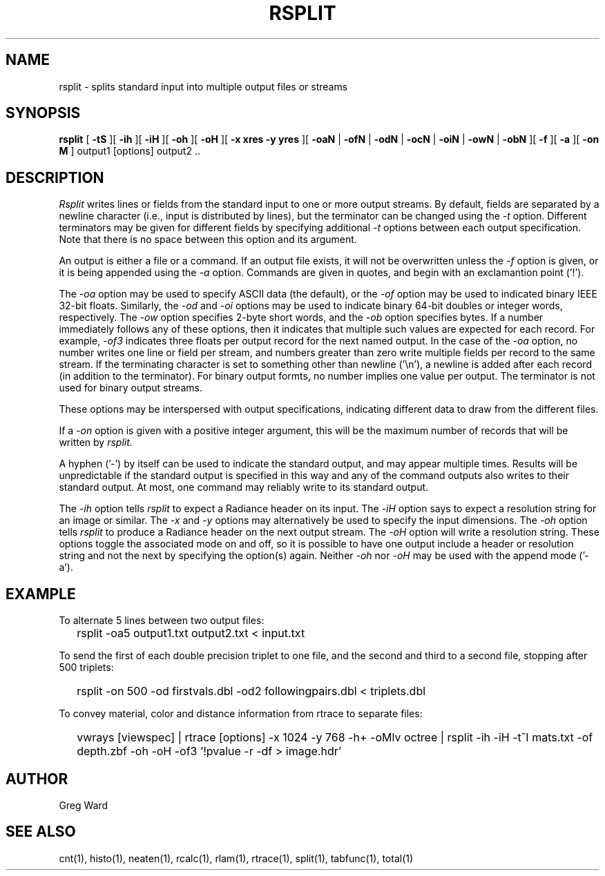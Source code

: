 .\" RCSid "$Id: rsplit.1,v 1.3 2019/07/05 15:04:20 greg Exp $"
.TH RSPLIT 1 7/8/97 RADIANCE
.SH NAME
rsplit - splits standard input into multiple output files or streams
.SH SYNOPSIS
.B rsplit
[
.B \-tS
][
.B \-ih
][
.B \-iH
][
.B \-oh
][
.B \-oH
][
.B "\-x xres \-y yres"
][
.B \-oaN
|
.B \-ofN
|
.B \-odN
|
.B \-ocN
|
.B \-oiN
|
.B \-owN
|
.B \-obN
][
.B \-f
][
.B \-a
][
.B "\-on M"
]
output1 [options] output2 ..
.SH DESCRIPTION
.I Rsplit
writes lines or fields from the standard input to one or more output
streams.
By default, fields are separated by a
newline character (i.e., input is distributed by lines),
but the terminator can be changed using the
.I \-t
option.
Different terminators may be given for different fields by specifying
additional
.I \-t
options between each output specification.
Note that there is no space between this option and its argument.
.PP
An output is either a file or a command.
If an output file exists, it will not be overwritten unless the
.I \-f
option is given, or it is being appended using the
.I \-a
option.
Commands are given in quotes, and begin with an exclamantion point ('!').
.PP
The
.I \-oa
option may be used to specify ASCII data (the default), or the
.I \-of
option may be used to indicated binary IEEE 32-bit floats.
Similarly, the
.I \-od
and
.I \-oi
options may be used to indicate binary 64-bit doubles or integer words,
respectively.
The
.I \-ow
option specifies 2-byte short words, and the
.I \-ob
option specifies bytes.
If a number immediately follows any of these options, then it
indicates that multiple such values are expected for each record.
For example,
.I \-of3
indicates three floats per output record for the next named output.
In the case of the
.I \-oa
option, no number writes one line or field per stream, and numbers
greater than zero write multiple fields per record to the same stream.
If the terminating character is set to something other than newline ('\\n'),
a newline is added after each record (in addition to the terminator).
For binary output formts, no number implies one value per output.
The terminator is not used for binary output streams.
.PP
These options may be interspersed with output specifications,
indicating different data to draw from the different files.
.PP
If a
.I \-on
option is given with a positive integer argument, this will be the
maximum number of records that will be written by
.I rsplit.
.PP
A hyphen ('-') by itself can be used to indicate the standard
output, and may appear multiple times.
Results will be unpredictable if the standard output is specified
in this way
and any of the command outputs also writes to their standard output.
At most, one command may reliably write to its standard output.
.PP
The
.I \-ih
option tells
.I rsplit
to expect a Radiance header on its input.
The
.I \-iH
option says to expect a resolution string for an image or similar.
The
.I \-x
and
.I \-y
options may alternatively be used to specify the input dimensions.
The
.I \-oh
option tells
.I rsplit
to produce a Radiance header on the next output stream.
The
.I \-oH
option will write a resolution string.
These options toggle the associated mode on and off,
so it is possible to have one output include a header or
resolution string and not the next by specifying the option(s) again.
Neither
.I \-oh
nor
.I \-oH
may be used with the append mode ('-a').
.SH EXAMPLE
To alternate 5 lines between two output files:
.IP "" .2i
rsplit -oa5 output1.txt output2.txt < input.txt
.PP
To send the first of each double precision triplet to one file, and the second
and third to a second file, stopping after 500 triplets:
.IP "" .2i
rsplit -on 500 -od firstvals.dbl -od2 followingpairs.dbl < triplets.dbl
.PP
To convey material, color and distance information from rtrace to
separate files:
.IP "" .2i
vwrays [viewspec] | rtrace [options] -x 1024 -y 768 -h+ -oMlv octree | rsplit -ih -iH -t^I mats.txt -of depth.zbf -oh -oH -of3 '!pvalue -r -df > image.hdr'
.SH AUTHOR
Greg Ward
.SH "SEE ALSO"
cnt(1), histo(1), neaten(1), rcalc(1), rlam(1), rtrace(1),
split(1), tabfunc(1), total(1)
